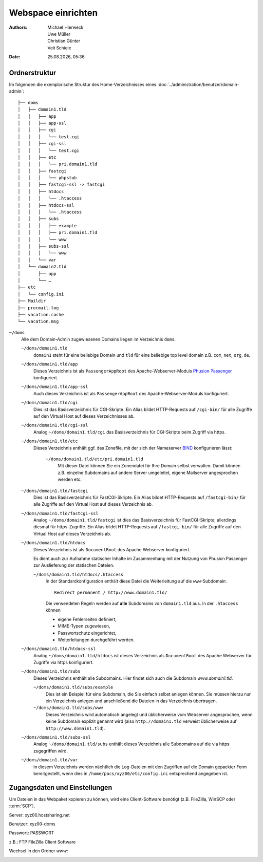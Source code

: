 ===================
Webspace einrichten
===================

.. |date| date:: %d.%m.%Y
.. |time| date:: %H:%M

:Authors: - Michael Hierweck
          - Uwe Müller
          - Christian Günter
          - Veit Schiele
:Date: |date|, |time|

Ordnerstruktur
==============

Im folgenden die exemplarische Struktur des Home-Verzeichnisses eines
:doc:`../administration/benutzer/domain-admin`::

    ├── doms
    │   ├── domain1.tld
    │   │   ├── app
    │   │   ├── app-ssl
    │   │   ├── cgi
    │   │   │   └── test.cgi
    │   │   ├── cgi-ssl
    │   │   │   └── test.cgi
    │   │   ├── etc
    │   │   │   └── pri.domain1.tld
    │   │   ├── fastcgi
    │   │   │   └── phpstub
    │   │   ├── fastcgi-ssl -> fastcgi
    │   │   ├── htdocs
    │   │   │   └── .htaccess
    │   │   ├── htdocs-ssl
    │   │   │   └── .htaccess
    │   │   ├── subs
    │   │   │   ├── example
    │   │   │   ├── pri.domain1.tld
    │   │   │   └── www
    │   │   ├── subs-ssl
    │   │   │   └── www
    │   │   └── var
    │   └── domain2.tld
    │       ├── app
    │       └── …
    ├── etc
    │   └── config.ini
    ├── Maildir
    ├── procmail.log
    ├── vacation.cache
    └── vacation.msg

``~/doms``
    Alle dem Domain-Admin zugewiesenen Domains liegen im Verzeichnis ``doms``.

    ``~/doms/domain1.tld``
        ``domain1`` steht für eine beliebige Domain und ``tld`` für eine beliebige top level domain z.B.
        ``com``, ``net``, ``org``, ``de``.
    ``~/doms/domain1.tld/app``
        Dieses Verzeichnis ist als ``PassengerAppRoot`` des Apache-Webserver-Moduls `Phusion Passenger
        <https://www.phusionpassenger.com/>`_ konfiguriert. 
    ``~/doms/domain1.tld/app-ssl``
        Auch dieses Verzeichnis ist als ``PassengerAppRoot`` des Apache-Webserver-Moduls konfiguriert.
    ``~/doms/domain1.tld/cgi``
        Dies ist das Basisverzeichnis für CGI-Skripte. Ein Alias bildet HTTP-Requests auf ``/cgi-bin/`` für
        alle Zugriffe auf den Virtual Host auf dieses Verzeichnisses ab.
    ``~/doms/domain1.tld/cgi-ssl``
        Analog ``~/doms/domain1.tld/cgi`` das Basisverzeichnis für CGI-Skripte beim Zugriff via https.
    ``~/doms/domain1.tld/etc``
        Dieses Verzeichnis enthält ggf. das Zonefile, mit der sich der Nameserver `BIND
        <http://de.wikipedia.org/wiki/BIND>`_ konfigurieren lässt:

            ``~/doms/domain1.tld/etc/pri.domain1.tld``
                Mit dieser Datei können Sie ein Zonendatei für Ihre Domain selbst verwalten. Damit können z.B.
                einzelne Subdomains auf andere Server umgeleitet, eigene Mailserver angesprochen werden etc.

    ``~/doms/domain1.tld/fastcgi``
        Dies ist das Basisverzeichnis für FastCGI-Skripte. Ein Alias bildet HTTP-Requests auf
        ``/fastcgi-bin/`` für alle Zugriffe auf den Virtual Host auf dieses Verzeichnis ab.
    ``~/doms/domain1.tld/fastcgi-ssl``
        Analog ``~/doms/domain1.tld/fastcgi`` ist dies das Basisverzeichnis
        für FastCGI-Skripte, allerdings diesmal für https-Zugriffe. Ein Alias bildet HTTP-Requests
        auf ``/fastcgi-bin/`` für alle Zugriffe auf den Virtual Host auf dieses Verzeichnis ab.
    ``~/doms/domain1.tld/htdocs``
        Dieses Verzeichnis ist als ``DocumentRoot`` des Apache Webserver konfiguriert. 

        Es dient auch zur Aufnahme statischer Inhalte im Zusammenhang mit der Nutzung von Phusion Passenger
        zur Auslieferung der statischen Dateien.

        ``~/doms/domain1.tld/htdocs/.htaccess``
            In der Standardkonfiguration enthält diese Datei die Weiterleitung auf die ``www``-Subdomain::

                Redirect permanent / http://www.domain1.tld/

            Die verwendeten Regeln werden auf **alle** Subdomains von ``domain1.tld`` aus. In der
            ``.htaccess`` können

            - eigene Fehlerseiten definiert,
            - MIME-Typen zugewiesen,
            - Passwortschutz eingerichtet,
            - Weiterleitungen durchgeführt werden. 

    ``~/doms/domain1.tld/htdocs-ssl``
        Analog ``~/doms/domain1.tld/htdocs`` ist dieses Verzeichnis als
        ``DocumentRoot`` des Apache Webserver für Zugriffe via https konfiguriert. 
    ``~/doms/domain1.tld/subs``
        Dieses Verzeichnis enthält alle Subdomains. Hier findet sich auch die Subdomain *www.domain1.tld*.

        ``~/doms/domain1.tld/subs/example``
            Dies ist ein Beispiel für eine Subdomain, die Sie einfach selbst anlegen können. Sie müssen hierzu
            nur ein Verzeichnis anlegen und anschließend die Dateien in das Verzeichnis übertragen.
        ``~/doms/domain1.tld/subs/www``
            Dieses Verzeichnis wird automatisch angelegt und üblicherweise vom Webserver angesprochen, wenn
            keine Subdomain explizit genannt wird (also ``http://domain1.tld`` verweist üblicherweise auf
            ``http://www.domain1.tld``).

    ``~/doms/domain1.tld/subs-ssl``
        Analog  ``~/doms/domain1.tld/subs`` enthält dieses Verzeichnis alle
        Subdomains auf die via https zugegriffen wird.
    ``~/doms/domain1.tld/var``
        in diesem Verzeichnis werden nächtlich die Log-Dateien mit den Zugriffen auf die Domain gepackter Form
        bereitgestellt, wenn dies in ``/home/pacs/xyz00/etc/config.ini`` entsprechend angegeben ist.

Zugangsdaten und Einstellungen
==============================

Um Dateien in das Webpaket kopieren zu können, wird eine Client-Software
benötigt (z.B. FileZilla, WinSCP oder :term:`SCP`).

Server:   xyz00.hostsharing.net

Benutzer: xyz00-doms

Passwort: PASSWORT

z.B.: FTP FileZilla Client Software

.. image:: ftp-filezilla.jpg

Wechsel in den Ordner *www*:

.. image:: ftp-filezilla-www.jpg

